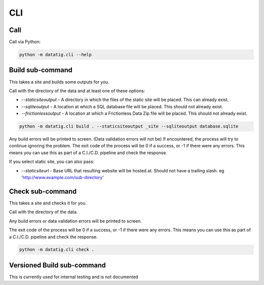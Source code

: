 CLI
===

Call
----

Call via Python:

.. code-block:: bash

    python -m datatig.cli --help

Build sub-command
-----------------

This takes a site and builds some outputs for you.

Call with the directory of the data and at least one of these options:

* `--staticsiteoutput` - A directory in which the files of the static site will be placed. This can already exist.
* `--sqliteoutput` - A location at which a SQL database file will be placed. This should not already exist.
* `--frictionlessoutput` - A location at which a Frictionless Data Zip file will be placed. This should not already exist.

.. code-block:: bash

    python -m datatig.cli build . --staticsiteoutput _site --sqliteoutput database.sqlite


Any build errors will be printed to screen. (Data validation errors will not be) If encountered, the process will try to continue ignoring the problem. The exit code of the process will be 0 if a success, or -1 if there were any errors. This means you can use this as part of a C.I./C.D. pipeline and check the response.

If you select static site, you can also pass:

* `--staticsiteurl` - Base URL that resulting website will be hosted at. Should not have a trailing slash. eg 'http://www.example.com/sub-directory'

Check sub-command
-----------------

This takes a site and checks it for you.

Call with the directory of the data.

Any build errors or data validation errors will be printed to screen.

The exit code of the process will be 0 if a success, or -1 if there were any errors. This means you can use this as part of a C.I./C.D. pipeline and check the response.

.. code-block:: bash

    python -m datatig.cli check .

Versioned Build sub-command
---------------------------

This is currently used for internal testing and is not documented

